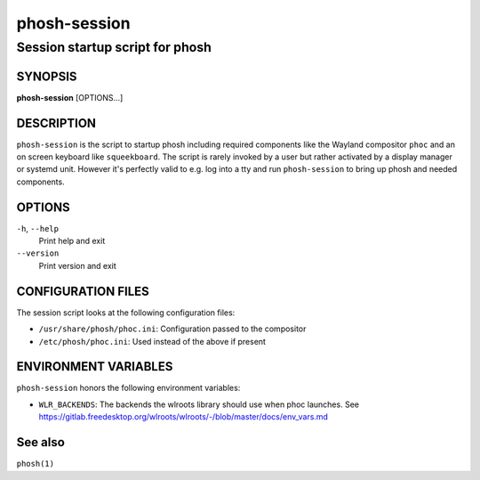 .. _phosh-session(1):

=============
phosh-session
=============

--------------------------------
Session startup script for phosh
--------------------------------

SYNOPSIS
--------
|   **phosh-session** [OPTIONS...]


DESCRIPTION
-----------

``phosh-session`` is the script to startup phosh including required
components like the Wayland compositor ``phoc`` and an on screen
keyboard like ``squeekboard``.  The script is rarely invoked by a user
but rather activated by a display manager or systemd unit. However
it's perfectly valid to e.g. log into a tty and run ``phosh-session``
to bring up phosh and needed components.

OPTIONS
-------

``-h``, ``--help``
   Print help and exit

``--version``
   Print version and exit

CONFIGURATION FILES
-------------------
The session script looks at the following configuration files:

- ``/usr/share/phosh/phoc.ini``: Configuration passed to the compositor
- ``/etc/phosh/phoc.ini``: Used instead of the above if present


ENVIRONMENT VARIABLES
---------------------

``phosh-session`` honors the following environment variables:

- ``WLR_BACKENDS``: The backends the wlroots library should use when phoc launches. See
  https://gitlab.freedesktop.org/wlroots/wlroots/-/blob/master/docs/env_vars.md

See also
--------

``phosh(1)``
